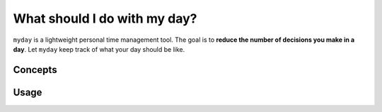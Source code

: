 *****************************
What should I do with my day?
*****************************

``myday`` is a lightweight personal time management tool.
The goal is to **reduce the number of decisions you make in a day**.
Let ``myday`` keep track of what your day should be like.

Concepts
========



Usage
=====
